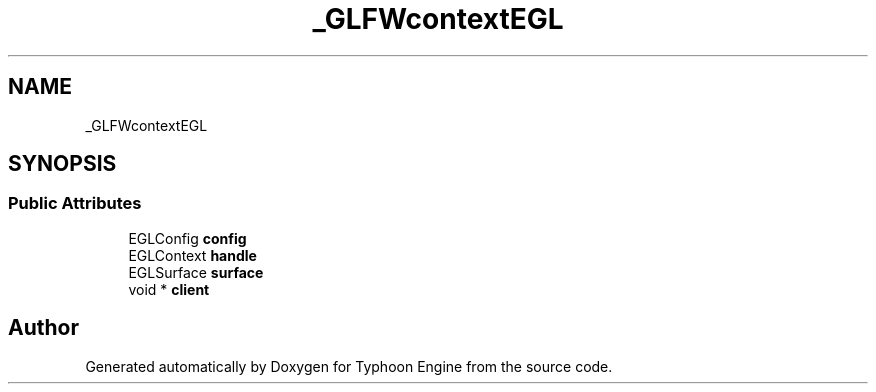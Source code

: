 .TH "_GLFWcontextEGL" 3 "Sat Jul 20 2019" "Version 0.1" "Typhoon Engine" \" -*- nroff -*-
.ad l
.nh
.SH NAME
_GLFWcontextEGL
.SH SYNOPSIS
.br
.PP
.SS "Public Attributes"

.in +1c
.ti -1c
.RI "EGLConfig \fBconfig\fP"
.br
.ti -1c
.RI "EGLContext \fBhandle\fP"
.br
.ti -1c
.RI "EGLSurface \fBsurface\fP"
.br
.ti -1c
.RI "void * \fBclient\fP"
.br
.in -1c

.SH "Author"
.PP 
Generated automatically by Doxygen for Typhoon Engine from the source code\&.
